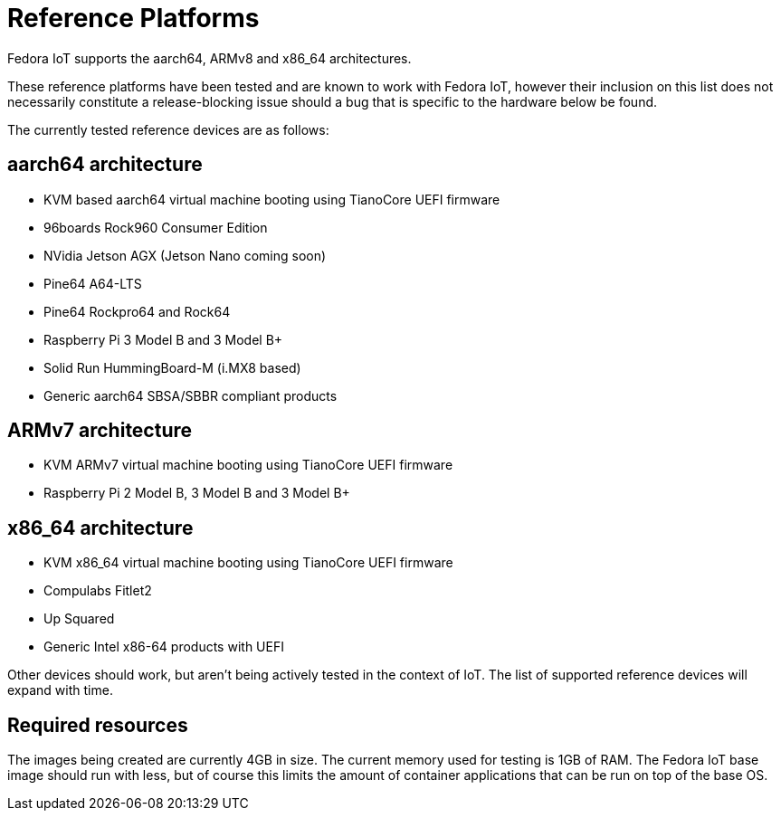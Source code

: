= Reference Platforms

Fedora IoT supports the aarch64, ARMv8 and x86_64 architectures.

These reference platforms have been tested and are known to work with Fedora IoT, however their inclusion on this list does not necessarily constitute a release-blocking issue should a bug that is specific to the hardware below be found.

The currently tested reference devices are as follows:

== aarch64 architecture
* KVM based aarch64 virtual machine booting using TianoCore UEFI firmware
* 96boards Rock960 Consumer Edition
* NVidia Jetson AGX (Jetson Nano coming soon)
* Pine64 A64-LTS
* Pine64 Rockpro64 and Rock64
* Raspberry Pi 3 Model B and 3 Model B+
* Solid Run HummingBoard-M (i.MX8 based)
* Generic aarch64 SBSA/SBBR compliant products

== ARMv7 architecture
* KVM ARMv7 virtual machine booting using TianoCore UEFI firmware
* Raspberry Pi 2 Model B, 3 Model B and 3 Model B+

== x86_64 architecture
* KVM x86_64 virtual machine booting using TianoCore UEFI firmware
* Compulabs Fitlet2
* Up Squared
* Generic Intel x86-64 products with UEFI

Other devices should work, but aren't being actively tested in the context of IoT.
The list of supported reference devices will expand with time.

== Required resources

The images being created are currently 4GB in size.
The current memory used for testing is 1GB of RAM.
The Fedora IoT base image should run with less,
but of course this limits the amount of container applications that can be run on top of the base OS.
